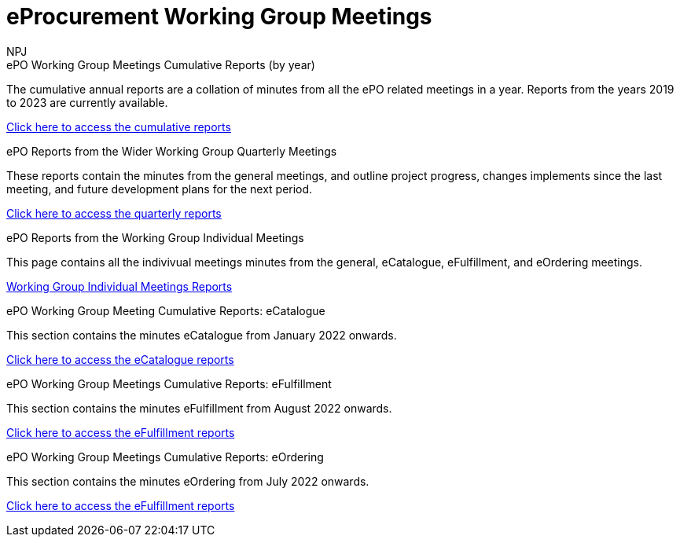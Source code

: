 :doctitle: eProcurement Working Group Meetings
:doccode: epo_wgm_prod_001
:author: NPJ
:authoremail: nicole-anne.paterson-jones@ext.ec.europa.eu
:docdate: June 2023

[.tile-container]
--

[.tile]
.ePO Working Group Meetings Cumulative Reports (by year)
****
The cumulative annual reports are a collation of minutes from all the ePO related meetings in a year. Reports from the years 2019 to 2023 are currently available.

xref:cumulative.adoc[Click here to access the cumulative reports]

****

[.tile]
.ePO Reports from the Wider Working Group Quarterly Meetings
****
These reports contain the minutes from the general meetings, and outline project progress, changes implements since the last meeting, and future development plans for the next period.

xref:wider.adoc[Click here to access the quarterly reports]
****

[.tile]
.ePO Reports from the Working Group Individual Meetings
****
This page contains all the indivivual meetings minutes from the general, eCatalogue, eFulfillment, and eOrdering meetings.

xref:indiv.adoc[Working Group Individual Meetings Reports]
****

[.tile]
.ePO Working Group Meeting Cumulative Reports: eCatalogue
****
This section contains the minutes eCatalogue from January 2022 onwards.

xref:eCatalogueMeetings.adoc[Click here to access the eCatalogue  reports]
****

[.tile]
.ePO Working Group Meetings Cumulative Reports: eFulfillment
****
This section contains the minutes eFulfillment from August 2022 onwards.

xref:eFulfilmentMeetings.adoc[Click here to access the eFulfillment  reports]
****

[.tile]
.ePO Working Group Meetings Cumulative Reports: eOrdering
****
This section contains the minutes eOrdering from July 2022 onwards.

xref:eOrderingMeetings.adoc[Click here to access the eFulfillment  reports]
****
--